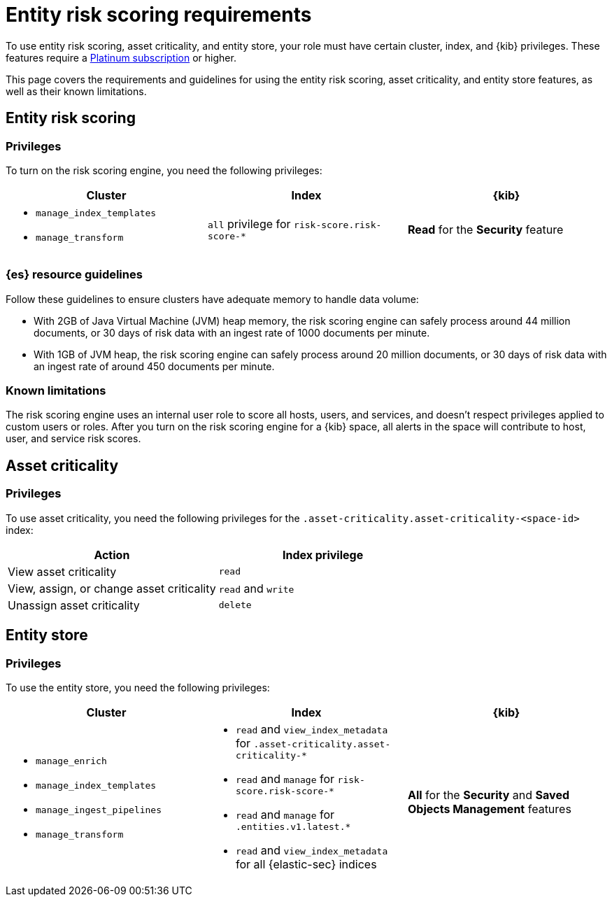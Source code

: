 [[ers-requirements]]
= Entity risk scoring requirements

To use entity risk scoring, asset criticality, and entity store, your role must have certain cluster, index, and {kib} privileges. These features require a https://www.elastic.co/pricing[Platinum subscription] or higher.

This page covers the requirements and guidelines for using the entity risk scoring, asset criticality, and entity store features, as well as their known limitations.

[discrete]
== Entity risk scoring

[discrete]
=== Privileges

To turn on the risk scoring engine, you need the following privileges:

[discrete]
[width="100%",options="header"]
|==============================================

| Cluster      | Index | {kib} 
a| 
* `manage_index_templates`
* `manage_transform`

| `all` privilege for `risk-score.risk-score-*`

| **Read** for the **Security** feature 

|==============================================

[discrete]
=== {es} resource guidelines

Follow these guidelines to ensure clusters have adequate memory to handle data volume:

* With 2GB of Java Virtual Machine (JVM) heap memory, the risk scoring engine can safely process around 44 million documents, or 30 days of risk data with an ingest rate of 1000 documents per minute.

* With 1GB of JVM heap, the risk scoring engine can safely process around 20 million documents, or 30 days of risk data with an ingest rate of around 450 documents per minute.

[discrete]
=== Known limitations

The risk scoring engine uses an internal user role to score all hosts, users, and services, and doesn't respect privileges applied to custom users or roles. After you turn on the risk scoring engine for a {kib} space, all alerts in the space will contribute to host, user, and service risk scores.

[discrete]
== Asset criticality

[discrete]
=== Privileges

To use asset criticality, you need the following privileges for the `.asset-criticality.asset-criticality-<space-id>` index: 

[discrete]
[width="100%",options="header"]
|==============================================

| Action | Index privilege

| View asset criticality
| `read`

| View, assign, or change asset criticality
| `read` and `write`

| Unassign asset criticality
| `delete`

|==============================================

[discrete]
== Entity store

[discrete]
=== Privileges

To use the entity store, you need the following privileges:

[discrete]
[width="100%",options="header"]
|==============================================

| Cluster | Index | {kib} 
a| 
* `manage_enrich` 
* `manage_index_templates`
* `manage_ingest_pipelines`
* `manage_transform`

a|
* `read` and `view_index_metadata` for `.asset-criticality.asset-criticality-*`
* `read` and `manage` for `risk-score.risk-score-*`
* `read` and `manage` for `.entities.v1.latest.*`
* `read` and `view_index_metadata` for all {elastic-sec} indices

| **All** for the **Security** and **Saved Objects Management** features 

|==============================================